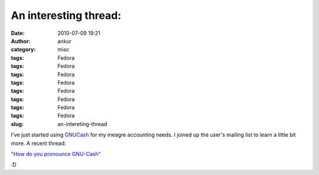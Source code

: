 An interesting thread:
######################
:date: 2010-07-09 19:21
:author: ankur
:category: misc
:tags: Fedora
:tags: Fedora
:tags: Fedora
:tags: Fedora
:tags: Fedora
:tags: Fedora
:tags: Fedora
:tags: Fedora
:slug: an-intereting-thread

I've just started using `GNUCash`_ for my meagre accounting needs. I
joined up the user's mailing list to learn a little bit more. A recent
thread:

`"How do you pronounce GNU-Cash"`_

:D

.. _GNUCash: http://www.gnucash.org/
.. _"How do you pronounce GNU-Cash": http://lists.gnucash.org/pipermail/gnucash-user/2010-July/035669.html
